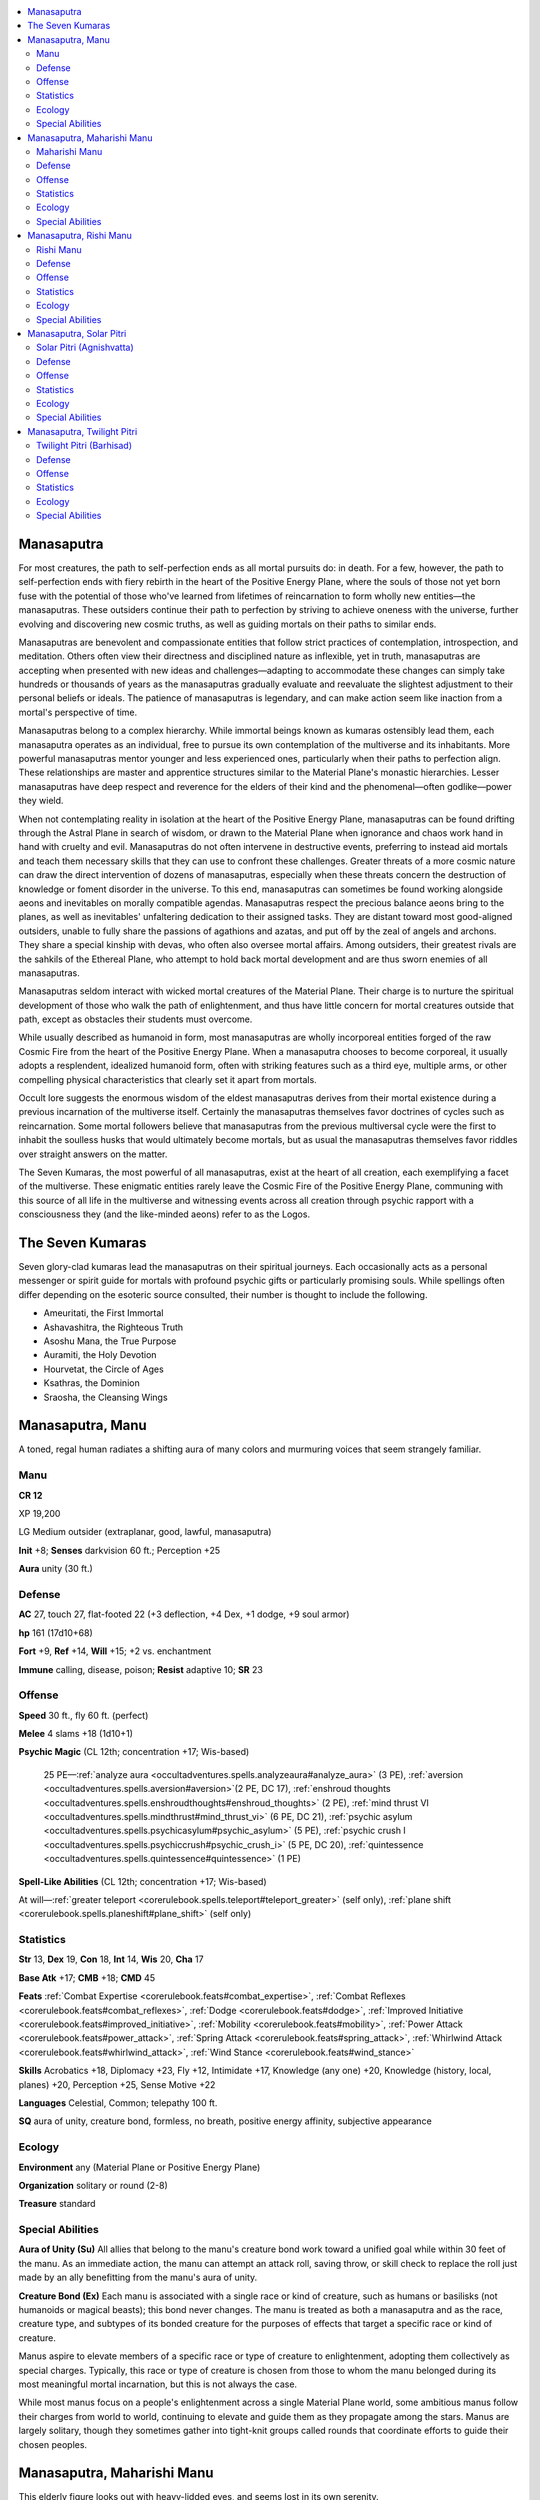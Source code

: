 
.. _`bestiary5.manasaputras`:

.. contents:: \ 

.. _`bestiary5.manasaputras#manasaputra`:

Manasaputra
************

For most creatures, the path to self-perfection ends as all mortal pursuits do: in death. For a few, however, the path to self-perfection ends with fiery rebirth in the heart of the Positive Energy Plane, where the souls of those not yet born fuse with the potential of those who've learned from lifetimes of reincarnation to form wholly new entities—the manasaputras. These outsiders continue their path to perfection by striving to achieve oneness with the universe, further evolving and discovering new cosmic truths, as well as guiding mortals on their paths to similar ends.

Manasaputras are benevolent and compassionate entities that follow strict practices of contemplation, introspection, and meditation. Others often view their directness and disciplined nature as inflexible, yet in truth, manasaputras are accepting when presented with new ideas and challenges—adapting to accommodate these changes can simply take hundreds or thousands of years as the manasaputras gradually evaluate and reevaluate the slightest adjustment to their personal beliefs or ideals. The patience of manasaputras is legendary, and can make action seem like inaction from a mortal's perspective of time.

Manasaputras belong to a complex hierarchy. While immortal beings known as kumaras ostensibly lead them, each manasaputra operates as an individual, free to pursue its own contemplation of the multiverse and its inhabitants. More powerful manasaputras mentor younger and less experienced ones, particularly when their paths to perfection align. These relationships are master and apprentice structures similar to the Material Plane's monastic hierarchies. Lesser manasaputras have deep respect and reverence for the elders of their kind and the phenomenal—often godlike—power they wield.

When not contemplating reality in isolation at the heart of the Positive Energy Plane, manasaputras can be found drifting through the Astral Plane in search of wisdom, or drawn to the Material Plane when ignorance and chaos work hand in hand with cruelty and evil. Manasaputras do not often intervene in destructive events, preferring to instead aid mortals and teach them necessary skills that they can use to confront these challenges. Greater threats of a more cosmic nature can draw the direct intervention of dozens of manasaputras, especially when these threats concern the destruction of knowledge or foment disorder in the universe. To this end, manasaputras can sometimes be found working alongside aeons and inevitables on morally compatible agendas. Manasaputras respect the precious balance aeons bring to the planes, as well as inevitables' unfaltering dedication to their assigned tasks. They are distant toward most good-aligned outsiders, unable to fully share the passions of agathions and azatas, and put off by the zeal of angels and archons. They share a special kinship with devas, who often also oversee mortal affairs. Among outsiders, their greatest rivals are the sahkils of the Ethereal Plane, who attempt to hold back mortal development and are thus sworn enemies of all manasaputras.

Manasaputras seldom interact with wicked mortal creatures of the Material Plane. Their charge is to nurture the spiritual development of those who walk the path of enlightenment, and thus have little concern for mortal creatures outside that path, except as obstacles their students must overcome.

While usually described as humanoid in form, most manasaputras are wholly incorporeal entities forged of the raw Cosmic Fire from the heart of the Positive Energy Plane. When a manasaputra chooses to become corporeal, it usually adopts a resplendent, idealized humanoid form, often with striking features such as a third eye, multiple arms, or other compelling physical characteristics that clearly set it apart from mortals.

Occult lore suggests the enormous wisdom of the eldest manasaputras derives from their mortal existence during a previous incarnation of the multiverse itself. Certainly the manasaputras themselves favor doctrines of cycles such as reincarnation. Some mortal followers believe that manasaputras from the previous multiversal cycle were the first to inhabit the soulless husks that would ultimately become mortals, but as usual the manasaputras themselves favor riddles over straight answers on the matter.

The Seven Kumaras, the most powerful of all manasaputras, exist at the heart of all creation, each exemplifying a facet of the multiverse. These enigmatic entities rarely leave the Cosmic Fire of the Positive Energy Plane, communing with this source of all life in the multiverse and witnessing events across all creation through psychic rapport with a consciousness they (and the like-minded aeons) refer to as the Logos.

.. _`bestiary5.manasaputras#the_seven_kumaras`:

The Seven Kumaras
******************

Seven glory-clad kumaras lead the manasaputras on their spiritual journeys. Each occasionally acts as a personal messenger or spirit guide for mortals with profound psychic gifts or particularly promising souls. While spellings often differ depending on the esoteric source consulted, their number is thought to include the following.

* Ameuritati, the First Immortal

* Ashavashitra, the Righteous Truth

* Asoshu Mana, the True Purpose

* Auramiti, the Holy Devotion

* Hourvetat, the Circle of Ages

* Ksathras, the Dominion

* Sraosha, the Cleansing Wings

.. _`bestiary5.manasaputras#manasaputra_manu`:

Manasaputra, Manu
******************

A toned, regal human radiates a shifting aura of many colors and murmuring voices that seem strangely familiar.

.. _`bestiary5.manasaputras#manu`:

Manu
=====

**CR 12** 

XP 19,200

LG Medium outsider (extraplanar, good, lawful, manasaputra)

\ **Init**\  +8; \ **Senses**\  darkvision 60 ft.; Perception +25

\ **Aura**\  unity (30 ft.)

.. _`bestiary5.manasaputras#defense`:

Defense
========

\ **AC**\  27, touch 27, flat-footed 22 (+3 deflection, +4 Dex, +1 dodge, +9 soul armor)

\ **hp**\  161 (17d10+68)

\ **Fort**\  +9, \ **Ref**\  +14, \ **Will**\  +15; +2 vs. enchantment

\ **Immune**\  calling, disease, poison; \ **Resist**\  adaptive 10; \ **SR**\  23

.. _`bestiary5.manasaputras#offense`:

Offense
========

\ **Speed**\  30 ft., fly 60 ft. (perfect)

\ **Melee**\  4 slams +18 (1d10+1)

\ **Psychic Magic**\  (CL 12th; concentration +17; Wis-based)

 25 PE—:ref:`analyze aura <occultadventures.spells.analyzeaura#analyze_aura>`\  (3 PE), :ref:`aversion <occultadventures.spells.aversion#aversion>`\ (2 PE, DC 17), :ref:`enshroud thoughts <occultadventures.spells.enshroudthoughts#enshroud_thoughts>`\  (2 PE), :ref:`mind thrust VI <occultadventures.spells.mindthrust#mind_thrust_vi>`\  (6 PE, DC 21), :ref:`psychic asylum <occultadventures.spells.psychicasylum#psychic_asylum>`\  (5 PE), :ref:`psychic crush I <occultadventures.spells.psychiccrush#psychic_crush_i>`\  (5 PE, DC 20), :ref:`quintessence <occultadventures.spells.quintessence#quintessence>`\  (1 PE)

\ **Spell-Like Abilities**\  (CL 12th; concentration +17; Wis-based)

At will—:ref:`greater teleport <corerulebook.spells.teleport#teleport_greater>`\  (self only), :ref:`plane shift <corerulebook.spells.planeshift#plane_shift>`\  (self only)

.. _`bestiary5.manasaputras#statistics`:

Statistics
===========

\ **Str**\  13, \ **Dex**\  19, \ **Con**\  18, \ **Int**\  14, \ **Wis**\  20, \ **Cha**\  17

\ **Base Atk**\  +17; \ **CMB**\  +18; \ **CMD**\  45

\ **Feats**\  :ref:`Combat Expertise <corerulebook.feats#combat_expertise>`\ , :ref:`Combat Reflexes <corerulebook.feats#combat_reflexes>`\ , :ref:`Dodge <corerulebook.feats#dodge>`\ , :ref:`Improved Initiative <corerulebook.feats#improved_initiative>`\ , :ref:`Mobility <corerulebook.feats#mobility>`\ , :ref:`Power Attack <corerulebook.feats#power_attack>`\ , :ref:`Spring Attack <corerulebook.feats#spring_attack>`\ , :ref:`Whirlwind Attack <corerulebook.feats#whirlwind_attack>`\ , :ref:`Wind Stance <corerulebook.feats#wind_stance>`

\ **Skills**\  Acrobatics +18, Diplomacy +23, Fly +12, Intimidate +17, Knowledge (any one) +20, Knowledge (history, local, planes) +20, Perception +25, Sense Motive +22

\ **Languages**\  Celestial, Common; telepathy 100 ft.

\ **SQ**\  aura of unity, creature bond, formless, no breath, positive energy affinity, subjective appearance

.. _`bestiary5.manasaputras#ecology`:

Ecology
========

\ **Environment**\  any (Material Plane or Positive Energy Plane)

\ **Organization**\  solitary or round (2-8)

\ **Treasure**\  standard

.. _`bestiary5.manasaputras#special_abilities`:

Special Abilities
==================

\ **Aura of Unity (Su)**\  All allies that belong to the manu's creature bond work toward a unified goal while within 30 feet of the manu. As an immediate action, the manu can attempt an attack roll, saving throw, or skill check to replace the roll just made by an ally benefitting from the manu's aura of unity.

\ **Creature Bond (Ex)**\  Each manu is associated with a single race or kind of creature, such as humans or basilisks (not humanoids or magical beasts); this bond never changes. The manu is treated as both a manasaputra and as the race, creature type, and subtypes of its bonded creature for the purposes of effects that target a specific race or kind of creature.

Manus aspire to elevate members of a specific race or type of creature to enlightenment, adopting them collectively as special charges. Typically, this race or type of creature is chosen from those to whom the manu belonged during its most meaningful mortal incarnation, but this is not always the case.

While most manus focus on a people's enlightenment across a single Material Plane world, some ambitious manus follow their charges from world to world, continuing to elevate and guide them as they propagate among the stars. Manus are largely solitary, though they sometimes gather into tight-knit groups called rounds that coordinate efforts to guide their chosen peoples.

.. _`bestiary5.manasaputras#manasaputra_maharishi_manu`:

Manasaputra, Maharishi Manu
****************************

This elderly figure looks out with heavy-lidded eyes, and seems lost in its own serenity.

.. _`bestiary5.manasaputras#maharishi_manu`:

Maharishi Manu
===============

**CR 16** 

XP 76,800

LG Medium outsider (extraplanar, good, lawful, manasaputra)

\ **Init**\  +10; \ **Senses**\  darkvision 60 ft.; Perception +28

Defense
========

\ **AC**\  31, touch 31 flat-footed 24 (+6 Dex, +4 deflection +1 dodge, +10 soul armor)

\ **hp**\  237 (19d10+133)

\ **Fort**\  +13, \ **Ref**\  +17, \ **Will**\  +17; +4 vs. dismissal, +2 vs. enchantment

\ **Immune**\  calling, disease, poison; \ **Resist**\  adaptive 10; \ **SR**\  27

Offense
========

\ **Speed**\  30 ft., fly 60 ft. (perfect)

\ **Melee**\  unarmed strike +21/+16/+11/+6 (2d6+2) or

 aging touch +21 (12d10)

\ **Psychic Magic**\  (CL 16th; concentration +22; Wisdom-based)

 27 PE —:ref:`catatonia <occultadventures.spells.catatonia#catatonia>`\  (3 PE, DC 19), :ref:`cognitive block  <occultadventures.spells.cognitiveblock#cognitive_block>`\ (3 PE, DC 19), :ref:`divide mind <occultadventures.spells.dividemind#divide_mind>`\  (9 PE), :ref:`mind thrust IV <occultadventures.spells.mindthrust#mind_thrust_iv>`\  (4 PE, DC 20), :ref:`remote viewing <occultadventures.spells.remoteviewing#remote_viewing>`\  (5 PE), :ref:`retrocognition <occultadventures.spells.retrocognition#retrocognition>`\  (5 PE), :ref:`unshakable zeal <occultadventures.spells.unshakablezeal#unshakable_zeal>`\  (7 PE)

\ **Spell-Like Abilities**\  (CL 16th; concentration +22; Wisdom-based)

 At will—:ref:`greater teleport <corerulebook.spells.teleport#teleport_greater>`\  (self only), :ref:`plane shift <corerulebook.spells.planeshift#plane_shift>`\  (self only)

\ **Special Attacks**\  aging touch

Statistics
===========

\ **Str**\  15, \ **Dex**\  23, \ **Con**\  24, \ **Int**\  16, \ **Wis**\  23, \ **Cha**\  18

\ **Base Atk**\  +19; \ **CMB**\  +21; \ **CMD**\  52

\ **Feats**\  :ref:`Blind-Fight <corerulebook.feats#blind_fight>`\ , :ref:`Combat Reflexes <corerulebook.feats#combat_reflexes>`\ , :ref:`Dodge <corerulebook.feats#dodge>`\ , :ref:`Improved Initiative <corerulebook.feats#improved_initiative>`\ , :ref:`Improved Unarmed Strike <corerulebook.feats#improved_unarmed_strike>`\ , :ref:`Lightning Stance <corerulebook.feats#lightning_stance>`\ , :ref:`Mobility <corerulebook.feats#mobility>`\ , :ref:`Skill Focus <corerulebook.feats#skill_focus>`\  (Knowledge [history]), :ref:`Vital Strike <corerulebook.feats#vital_strike>`\ , :ref:`Wind Stance <corerulebook.feats#wind_stance>`

\ **Skills**\  Acrobatics +25, Diplomacy +26, Fly +14, Intimidate +23, Knowledge (any one) +25, Knowledge (history) +31, Knowledge (local, planes) +25, Perception +28, Sense Motive +28

\ **Languages**\  Celestial, Common; telepathy 100 ft.

\ **SQ**\  evolutionary sentinel, formless, no breath, positive energy affinity, subjective appearance, timeless

Ecology
========

\ **Environment**\  any (Material Plane or Positive Energy Plane)

\ **Organization**\  solitary

\ **Treasure**\  none

Special Abilities
==================

\ **Aging Touch (Su)**\  As a standard action, a maharishi manu in either corporeal or incorporeal form can make a touch attack against a living creature to wear down the creature's body with age, dealing 12d10 points of damage and stunning the creature for 1 round. Creatures immune to magical aging are immune to this damage, but otherwise the damage bypasses all forms of damage reduction. A successful DC 26 Fortitude save halves the damage and negates the stun effect. The save DC is Constitution-based.

\ **Evolutionary Sentinel (Su)**\  A maharishi manu gains a +4 bonus on saves to resist the effects of a \ *dismissal*\  spell or similar effect while visiting the world it is currently supervising.

\ **Timeless (Ex)**\  A maharishi manu oversees vast periods of evolution without impediment. It is unaffected by magical aging effects and spells that manipulate time. Whenever a creature under the effect of :ref:`time stop <corerulebook.spells.timestop#time_stop>`\  (or a similar effect) comes within 1 mile of a maharishi manu, the maharishi manu instantly gains the ability to act normally during the remaining duration of the effect, allowing the two creatures to interact.

Serene, introspective, and simultaneously old and timeless, a maharishi manu often sits in quiet contemplation, speaking only rarely and acting only when it must. When it does communicate, it tends to do so telepathically, and phrases its advice and commands as strange riddles that seem nonsensical at first, but grow increasingly meaningful as listeners overcome struggles and grow on their own.

Maharishi manus are at the pinnacle of the manu caste of manasaputras, leading the hierarchy by following directions set by the kumaras and the Logos at the center of the Positive Energy Plane. These outsiders govern the spiritual development over vast epochs, teaching lesser manus and guiding all mortal incarnations toward a sense of perfect enlightenment. Because of the nature of their missions, maharishi manus form strong bonds with the inhabitants of the planets under their care and are never kept away for long before returning to those worlds should they be banished by malicious forces.

.. _`bestiary5.manasaputras#manasaputra_rishi_manu`:

Manasaputra, Rishi Manu
************************

This regal, apparently human figure has glowing purple eyes and the grace and fluidity of water given form.

.. _`bestiary5.manasaputras#rishi_manu`:

Rishi Manu
===========

**CR 14** 

XP 38,400

LG Medium outsider (extraplanar, good, lawful, manasaputra)

\ **Init**\  +10; \ **Senses**\  darkvision 60 ft.; Perception +26

Defense
========

\ **AC**\  31, touch 31, flat-footed 24 (+4 deflection, +6 Dex, +1 dodge, +10 soul armor)

\ **hp**\  189 (18d10+90)

\ **Fort**\  +11, \ **Ref**\  +17, \ **Will**\  +16; +2 vs. enchantment

\ **Immune**\  calling, disease, poison; \ **Resist**\  adaptive 10; \ **SR**\  25

Offense
========

\ **Speed**\  30 ft., fly 60 ft. (perfect)

\ **Melee**\  \ *rishi scepter*\  +27/+27/+22/+17/+12 (2d6+10/18-20) or

 4 slams +22 (2d6+4)

\ **Ranged**\  cosmic fire +24 touch (10d6 fire and 10d6 positive energy)

\ **Psychic Magic**\  (CL 14th; concentration +19; Wisdom-based)

 19 PE —:ref:`anticipate thoughts <occultadventures.spells.anticipatethoughts#anticipate_thoughts>`\  (2 PE), :ref:`burst of insight <occultadventures.spells.burstofinsight#burst_of_insight>`\ (1 PE), :ref:`dream council <occultadventures.spells.dreamcouncil#dream_council>`\  (6 PE, DC 21), :ref:`synapse overload <occultadventures.spells.synapseoverload#synapse_overload>`\  (5 PE, DC 20), :ref:`remote viewing <occultadventures.spells.remoteviewing#remote_viewing>`\  (5 PE)

\ **Spell-Like Abilities**\  (CL 14th; concentration +19; Wisdom-based)

At will—:ref:`greater teleport <corerulebook.spells.teleport#teleport_greater>`\  (self only), :ref:`plane shift <corerulebook.spells.planeshift#plane_shift>`\  (self only)

\ **Special Attacks**\  cosmic fire, rishi scepter

Statistics
===========

\ **Str**\  19, \ **Dex**\  23, \ **Con**\  20, \ **Int**\  16, \ **Wis**\  21, \ **Cha**\  18

\ **Base Atk**\  +18; \ **CMB**\  +22; \ **CMD**\  53

\ **Feats**\  :ref:`Blind-Fight <corerulebook.feats#blind_fight>`\ , :ref:`Combat Reflexes <corerulebook.feats#combat_reflexes>`\ , :ref:`Dazzling Display <corerulebook.feats#dazzling_display>`\ , :ref:`Dodge <corerulebook.feats#dodge>`\ , :ref:`Improved Initiative <corerulebook.feats#improved_initiative>`\ , :ref:`Mobility <corerulebook.feats#mobility>`\ , :ref:`Shatter Defenses <corerulebook.feats#shatter_defenses>`\ , :ref:`Weapon Focus <corerulebook.feats#weapon_focus>`\  (rishi scepter), :ref:`Wind Stance <corerulebook.feats#wind_stance>`\  

\ **Skills**\  Acrobatics +24, Diplomacy +25, Fly +14, Intimidate +22, Knowledge (any one) +24, Knowledge (history, local, planes) +24, Perception +26, Sense Motive +26

\ **Languages**\  Celestial, Common; telepathy 100 ft.

\ **SQ**\  formless, no breath, planetary bond, positive energy affinity, subjective appearance

Ecology
========

\ **Environment**\  any (Material Plane or Positive Energy Plane)

\ **Organization**\  solitary or council (2-16)

\ **Treasure**\  standard

Special Abilities
==================

\ **Cosmic Fire (Su)**\  As a standard action a rishi manu can project a ray of cosmic fire with a range of 100 feet. Firing this ray does not provoke attacks of opportunity. This ray deals 10d6 points of fire damage and 10d6 points of positive energy damage. This positive energy does not harm creatures not normally damaged by positive energy nor does it heal them.

\ **Planetary Bond (Ex)**\  Each rishi manu is bonded to a particular planet on the Material Plane. While on its bonded world, a rishi manu doesn't count as extraplanar. When traveling to its bonded world from an extraplanar location using :ref:`plane shift <corerulebook.spells.planeshift#plane_shift>`\ , a rishi manu always arrives at the exact location of its choice.

\ **Rishi Scepter (Su)**\  Rishi manus possess a scepter forged from thought and will. In the hands of a rishi manu, it functions as a \ *+4 speed club*\  that deals damage as if it were two size categories larger and penetrates damage reduction as if it were both lawful-aligned and good-aligned. A rishi manu can touch a living creature of lawful good alignment with its scepter, granting it the benefits of :ref:`moment of prescience <corerulebook.spells.momentofprescience#moment_of_prescience>`\  (CL 14th). Once a creature has benefited from the touch of a rishi scepter, it can't benefit from it again for 24 hours.

Rishi manus are the shepherds of entire worlds, watching for shifts in the collective consciousness and gently nudging specific individuals of significant power or influence toward paths of enlightenment that will affect as many others as possible.

.. _`bestiary5.manasaputras#manasaputra_solar_pitri`:

Manasaputra, Solar Pitri
*************************

This massive, red-skinned creature surges with roiling waves of brilliant fire.

.. _`bestiary5.manasaputras#solar_pitri_(agnishvatta)`:

Solar Pitri (Agnishvatta)
==========================

XP 307,200 CR 22/MR 8

LG Large outsider (extraplanar, good, lawful, manasaputra, mythic)

\ **Init**\  +19/-1; \ **Senses**\  darkvision 60 ft. :ref:`true seeing <corerulebook.spells.trueseeing#true_seeing>`\ ; Perception +35

\ **Aura**\  cosmic fire (60 ft., DC 35)

Defense
========

\ **AC**\  41, touch 41, flat-footed 32 (+8 deflection, +7 Dex, +2 dodge, -1 size, +15 soul armor)

\ **hp**\  404 (24d10+272)

\ **Fort**\  +16, \ **Ref**\  +21, \ **Will**\  +23; +2 vs. enchantment

\ **DR**\  10/epic; \ **Immune**\  calling, disease, poison; \ **Resist**\  adaptive 30; \ **SR**\  33

Offense
========

\ **Speed**\  30 ft., fly 60 ft. (perfect)

\ **Melee**\  4 slams +35 (3d6+12/19-20)

\ **Ranged**\  4 disintegration rays +30 touch (10d6)

\ **Special Attacks**\  disintegration rays, mythic power (8/day, surge +1d10), radiant transformation (DC 30)

\ **Psychic Magic**\  (CL 20th; concentration +29; Wisdom-based)

 36 PE —:ref:`awaken construct <occultadventures.spells.awakenconstruct#awaken_construct>`\  (6 PE, DC 25), :ref:`divide mind <occultadventures.spells.dividemind#divide_mind>`\ (9 PE), :ref:`ego whip V <occultadventures.spells.egowhip#ego_whip_v>`\  (7 PE, DC 26), :ref:`greater create mindscape <occultadventures.spells.createmindscape#create_mindscape_greater>`\  (6 PE, DC 25), :ref:`mindscape door <occultadventures.spells.mindscapedoor#mindscape_door>`\  (5 PE, DC 24), :ref:`retrocognition <occultadventures.spells.retrocognition#retrocognition>`\  (5 PE)

\ **Spell-Like Abilities**\  (CL 20th; concentration +29; Wisdom-based)

Constant—:ref:`true seeing <corerulebook.spells.trueseeing#true_seeing>`

At will—:ref:`greater teleport <corerulebook.spells.teleport#teleport_greater>`\  (self only), :ref:`plane shift <corerulebook.spells.planeshift#plane_shift>`\  (self only)

1/day—\ *miracle*\  (DC 28), :ref:`true resurrection <corerulebook.spells.trueresurrection#true_resurrection>`\ , \ *wish*\ (DC 28)

 \ **M**\  mythic spell-like ability

Statistics
===========

\ **Str**\  35, \ **Dex**\  25, \ **Con**\  26, \ **Int**\  24, \ **Wis**\  28, \ **Cha**\  27

\ **Base Atk**\  +24; \ **CMB**\  +37; \ **CMD**\  79

\ **Feats**\  :ref:`Blind-Fight <corerulebook.feats#blind_fight>`\ , :ref:`Blinding Critical <corerulebook.feats#blinding_critical>`\ , :ref:`Combat Expertise <corerulebook.feats#combat_expertise>`\ , :ref:`Critical Focus <corerulebook.feats#critical_focus>`\ , :ref:`Dodge <corerulebook.feats#dodge>`\ , :ref:`Improved Critical <corerulebook.feats#improved_critical>`\  (slam), :ref:`Improved Initiative <corerulebook.feats#improved_initiative>`\ , :ref:`Mobility <corerulebook.feats#mobility>`\ , :ref:`Power Attack <corerulebook.feats#power_attack>`\ , :ref:`Spring Attack <corerulebook.feats#spring_attack>`\ , :ref:`Whirlwind Attack <corerulebook.feats#whirlwind_attack>`\ , :ref:`Wind Stance <corerulebook.feats#wind_stance>`\  

\ **Skills**\  Acrobatics +30, Bluff +34, Diplomacy +34, Fly +39, Intimidate +34, Knowledge (any one) +30, Knowledge (arcana) +27, Knowledge (history, planes) +33, Knowledge (local) +29, Knowledge (religion) +30, Perception +35, Sense Motive +35, Use Magic Device +31

\ **Languages**\  Aklo, Celestial, Common, Draconic; telepathy 100 ft.

\ **SQ**\  formless, mythic spell-like abilities, positive energy affinity, subjective appearance, unending

Ecology
========

\ **Environment**\  any (Positive Energy Plane)

\ **Organization**\  solitary

\ **Treasure**\  standard

Special Abilities
==================

\ **Cosmic Fire Aura (Su)**\  Non-manasaputras that end their turn within 60 feet of a solar pitri take 5d6 points of fire damage and 5d6 points of positive energy damage. This positive energy does not harm creatures not normally damaged by positive energy, but doesn't heal them either. A mythic creature that succeeds at a DC 31 Will save takes half damage. An undead creature with HD less than half of the solar pitri's that ends its turn within the solar pitri's cosmic fire aura is automatically destroyed. Mythic undead that succeed at their Will saves are not destroyed, but must succeed at new will saves each round they remain within the aura. Manus, rishi manus, and maharishi manus that are slain within the cosmic fire aura return to life as if affected by :ref:`true resurrection <corerulebook.spells.trueresurrection#true_resurrection>`\  at the beginning of their next turns, so long as the solar pitri remains alive and its aura remains present at the location of the manasaputra's death at that time. The save DC is Wisdom-based.

\ **Disintegration Rays (Su)**\  A solar pitri can produce magical rays, each with a range of 100 feet. The solar pitri can shoot a single ray as an attack action or up to four rays as a full-attack action. Firing a ray doesn't provoke attacks of opportunity. Each ray deals 10d6 points of damage. Creatures reduced to 0 hit points by a ray are slain instantly and reduced to ash.

\ **Mythic Spell-Like Abilities (Ex)**\  A solar pitri can expend uses of mythic power to use the mythic version of :ref:`plane shift <corerulebook.spells.planeshift#plane_shift>`\  or \ *wish*\  as if the ability were a mythic spell.

\ **Radiant Transformation (Su)**\  When a solar pitri takes a move action to become incorporeal, it explodes in a burst of blinding light. All non-manasaputras within line of sight are permanently blinded. Mythic creatures that succeed at a DC 31 Reflex save are not affected. The save DC is Wisdom-based.

\ **Unending (Su)**\  When a solar pitri is slain by a non-mythic source, it returns to life 24 hours later at the heart of the Positive Energy Plane.

Nearly perfect in form, action, and thought, solar pitris are revered as godlike creatures, and possess souls on fire with the radiance of creation and reincarnation. Solar pitris are in some ways alien to mortal reality, yet strongly in tune with it by way of the cycle of reincarnation. Each solar pitri is the embodiment of a soul that lived thousands—if not millions—of incarnations in at least one other multiverse that existed prior to the creation of the current one. Final expressions of enlightenment, these incredibly powerful entities have guided the development of all life for countless eons. Solar pitris possess singular focus on the development of the entire multiverse and all its creatures—some say even of deities themselves—guiding events down a course that leads like a descending spiral to another cycle of reincarnation at the eventual end of the current multiverse and creation of the next.

Some occult scholars contend that there are only seven solar pitris, and that they are the seven kumaras. Others believe that the numbers of these creatures range in the hundreds, thousands, or even millions, but that the majority of the solar pitris rest in still and silent meditation at the heart of the Positive Energy Plane, never venturing out into the vastness of the Astral Plane or other corners of the multiverse. Such sages insist that the intensity of their contemplation and meditation is the underlying fuel for the progression of souls, the expansion of space, and the flow of time. Some even go so far as to credit the solar pitris with the creation of the Cosmic Fire in the first place, though like all theories about the manasaputras in general and the kumaras in particular, the details are the subjects of heated debate and very little concrete evidence.

All the various camps of esoteric thought agree that seven of these creatures are known as the kumaras, and that they are the only solar pitris who have interacted with creatures that are not other manasaputras. Scholars generally believe that the solar pitris serve as masters to a number of twilight pitris, and sometimes even various manus, but the exact relationships seem to have a degree of fluidity—as some esoteric texts insist that this group of manasaputras serve Ksathras, the Dominion, while others claim the same group or members of that group serve Ameuritati, the First Immortal. Many of these contradictions stem from transcription mistakes in ancient texts or issues with the variety of spellings or even names by which some kumaras are known, but others can be explained only by shifts in the structure of the manasaputra caste system over the eons.

The lore regarding the relationship between the solar pitris and mortal races is less muddled. Most stories relate that at the dawn of creation, solar pitris took pity on misguided mortals, who were confused by the teachings and guidance given to them by the twilight pitris. The twilight pitris' nurturing led to overly rational mortals who lacked the compassion and empathy necessary for true enlightenment. The solar pitris intervened, and granted those wayward mortals a favored place in the cycle of cosmic reincarnation. Scholars speculate that this act on the part of the solar pitris was the first step that led to the evolution of :ref:`samsarans <bestiary4.samsaran>`\ , though many samsarans deny this story, instead insisting that they are early forms of what will later become the next wave of manasaputras.

Because of their unfathomably ancient minds and far-reaching plans, solar pitris rarely interact with other creatures. They must restrain their power, lest their very presence prove deadly to other living beings. Solar pitris are creatures of fire, and even witnessing a solar pitri shifting from corporeality to incorporeality from afar can blind mortals. Creatures that come close to a solar pitri are scorched by the outsider's boundless, radiant energies. Adherents of some cults attempt such approaches regardless of the danger, believing that even if they burn to death, their souls will be purified by the solar pitri's presence. Most of what is known about solar pitris comes from the teachings handed down to mortals by lesser manasaputras, the traditions of those samsarans who believe that they are connected to manasaputras (or even that they are some early form of manu), the often wild and fanciful speculation of occult thinkers, the feverish dreams of eccentric mystics, and the few legitimate historical accounts of the various kumaras leaving their contemplation within the Cosmic Fire and interacting with mortals. But even then, only monumental events such as mass extinctions of whole worlds, the death of gods, the eradication of an entire intelligent species, or other reality-shaking events draw solar pitris' attention. Otherwise, their time is spent pondering unknowable truths and guiding other manasaputras from deep within the heart of the Positive Energy Plane.

.. _`bestiary5.manasaputras#manasaputra_twilight_pitri`:

Manasaputra, Twilight Pitri
****************************

Cerulean light surrounds this towering four-armed figure in a vibrant corona.

.. _`bestiary5.manasaputras#twilight_pitri_(barhisad)`:

Twilight Pitri (Barhisad)
==========================

**CR 18** 

XP 153,600

LG Large outsider (extraplanar, good, lawful, manasaputra)

\ **Init**\  +12; \ **Senses**\  darkvision 60 ft.; Perception +35

\ **Aura**\  frightful presence (60 ft., DC 23)

Defense
========

\ **AC**\  36, touch 32, flat-footed 27 (+8 Dex, +1 :ref:`Dodge <corerulebook.feats#dodge>`\ , +4 shield, -1 size, +14 Wis)

\ **hp**\  300 (24d10+168)

\ **Fort**\  +15, \ **Ref**\  +22, \ **Will**\  +22; +2 vs. enchantment

\ **Defensive Abilities**\  cerulean nimbus; \ **Immune**\  calling, disease, poison; \ **Resist**\  adaptive 15; \ **SR**\  29

Offense
========

\ **Speed**\  40 ft., fly 60 ft. (perfect)

\ **Melee**\  unarmed strike +28/+23/+18/+13 (2d10+8/19-20/Ã3)

\ **Ranged**\  lunar rays +31/+26/+21/+16 touch (8d6 cold and 8d6 positive energy)

\ **Psychic Magic (Sp)**\  (CL 18th; concentration +26; Wisdom-based)

 45 PE—:ref:`aversion <occultadventures.spells.aversion#aversion>`\  (2 PE, DC 20), \ *awaken*\  (5 PE), :ref:`awaken construct <occultadventures.spells.awakenconstruct#awaken_construct>`\ (6 PE), :ref:`babble <occultadventures.spells.babble#babble>`\  (3 PE, DC 21), :ref:`ego whip V <occultadventures.spells.egowhip#ego_whip_v>`\  (7 PE, DC 25), :ref:`greater synaptic pulse <occultadventures.spells.synapticpulse#synaptic_pulse_greater>`\  (5 PE, DC 23), :ref:`mind thrust VI <occultadventures.spells.mindthrust#mind_thrust_vi>`\  (6 PE, DC 24), :ref:`mindwipe <occultadventures.spells.mindwipe#mindwipe>`\  (4 PE, DC 22), :ref:`psychic image <occultadventures.spells.psychicimage#psychic_image>`\  (9 PE), :ref:`psychic surgery  <occultadventures.spells.psychicsurgery#psychic_surgery>`\  (6 PE), :ref:`synapse overload <occultadventures.spells.synapseoverload#synapse_overload>`\  (5 PE, DC 23)

\ **Spell-Like Abilities**\  (CL 18th; concentration +26; Wisdom-based)

At will—:ref:`greater teleport <corerulebook.spells.teleport#teleport_greater>`\  (self only), :ref:`plane shift <corerulebook.spells.planeshift#plane_shift>`\  (self only)

\ **Space**\  10 ft.; \ **Reach**\  10 ft.

\ **Special Attacks**\  anatomical undoing, lunar rays, :ref:`Stunning Fist <corerulebook.feats#stunning_fist>`\  (6/day, DC 18)

Statistics
===========

\ **Str**\  19, \ **Dex**\  27, \ **Con**\  24, \ **Int**\  18, \ **Wis**\  26, \ **Cha**\  13

\ **Base Atk**\  +24; \ **CMB**\  +29; \ **CMD**\  62

\ **Feats**\  :ref:`Combat Reflexes <corerulebook.feats#combat_reflexes>`\ , :ref:`Critical Focus <corerulebook.feats#critical_focus>`\ , :ref:`Dodge <corerulebook.feats#dodge>`\ , :ref:`Improved Critical <corerulebook.feats#improved_critical>`\  (unarmed strike), :ref:`Improved Initiative <corerulebook.feats#improved_initiative>`\ , :ref:`Improved Unarmed Strike <corerulebook.feats#improved_unarmed_strike>`\ , Improved :ref:`Vital Strike <corerulebook.feats#vital_strike>`\ , :ref:`Mobility <corerulebook.feats#mobility>`\ , :ref:`Stunning Critical <corerulebook.feats#stunning_critical>`\ , :ref:`Stunning Fist <corerulebook.feats#stunning_fist>`\ , :ref:`Vital Strike <corerulebook.feats#vital_strike>`\ , :ref:`Weapon Focus <corerulebook.feats#weapon_focus>`\  (unarmed strike)

\ **Skills**\  Acrobatics +32 (+36 when jumping), Fly +41, Intimidate +25, Knowledge (arcana, dungeoneering, history, planes) +31, Perception +35, Spellcraft +31, Stealth +31

\ **Languages**\  Aklo, Celestial, Common; telepathy 100 ft.

\ **SQ**\  no breath, positive energy affinity, third eye

Ecology
========

\ **Environment**\  any (Positive Energy Plane)

\ **Organization**\  solitary

\ **Treasure**\  none

Special Abilities
==================

\ **Anatomical Undoing (Ex)**\  A twilight pitri adds its Wisdom modifier instead of its Strength modifier to damage dealt by its unarmed attacks, as it has an intuitive grasp of how to unmake corporeal forms. On a critical hit with its unarmed strike, it deals triple damage.

\ **Cerulean Nimbus (Su)**\  Twilight pitris are surrounded by an eerie blue light said to be a reflection from a previous version of the multiverse. While active, this light grants them a +4 shield bonus to their AC. A twilight pitri can make use of its frightful presence aura only while its cerulean nimbus surrounds it. The pitri can dismiss the light as a free action, even when it is not the pitri's turn, to reroll any one saving throw or to negate a critical hit. A dismissed nimbus returns in 1d3 rounds.

\ **Lunar Rays (Su)**\  A twilight pitri can shoot rays of moonlight with a range of 100 feet. A twilight pitri can fire a single ray as an attack action, or up to four rays as a full attack action. Firing a ray does not provoke attacks of opportunity. A twilight pitri can apply its :ref:`Vital Strike <corerulebook.feats#vital_strike>`\  feats to lunar rays. Each ray deals 8d6 points of cold damage and 8d6 points of positive energy damage. This positive energy does not harm creatures that aren't normally damaged by positive energy, nor does it heal them.

\ **Third Eye (Su)**\  As a swift action, a twilight pitri can open or close its third eye. While the eye is open, the twilight pitri gains access to an additional pool of 45 PE and gains a constant :ref:`true seeing <corerulebook.spells.trueseeing#true_seeing>`\  effect, but loses the benefits of its cerulean nimbus. This pool of psychic energy is separate from the twilight pitri's regular pool, and is accessible only while the third eye is open. Effects that blind a twilight pitri prevent the use of this ability.

While clerics and oracles spin their own myths of creation, manasaputras tout an occult truth behind these stories—the current multiverse is not the first to exist and it won't be the last. Like the cycle of seasons and the moon, existence itself waxes and wanes.

Similar to the highest caste of pitris, twilight pitris are manasaputras whose existence predates the current multiverse. Unlike the solar pitris, these creatures started their path to enlightenment in the preceding multiverse, not some more ancient one. During that indescribable existence, twilight pitris were mortals who ascended to the ranks of manus. Surviving the natural end of their native reality, they endured and were incarnated into the current multiverse as this higher caste of manasaputras. Though they are in a higher form, it is one filled with tribulation and challenge, as becoming a twilight pitri is among the greatest trials in the path to absolute enlightenment.

This transition between multiverses has the effect of cutting off the former manus' souls from the Cosmic Fire of creation. This "twilight" forces the new pitris to pursue enlightenment without the fire's guidance.

While these creatures can hover around the Cosmic Fire on the Positive Energy Plane, they are barred from entering it. Some occult scholars believe this is merely a taboo, but the prohibition is more than a metaphysical barrier. These pitris are incapable of the spiritual incorporeality found among other types of manasaputras, which enables communion with the flame.

While some occult scholars teach that this exile is some form of punishment for actions in past incarnations, both twilight and even solar pitris deny this explanation. Instead, exile from the cosmic source is a test in spiritual suffering and self-sufficiency. Without the benefit of the Cosmic Fire, each twilight pitri must look within itself or to others to achieve full enlightenment, which is both challenging and spiritually taxing. Failure of this test leads to either the destruction of a twilight pitri or its continuance within lesser incarnations until the death of this multiverse and the creation of the next. Those who gain true enlightenment from this test become solar pitris when the next multiverse ignites, though most achieve status as a twilight pitri, fail the test, and are reincarnated as lesser manasaputras many times before succeeding and becoming solar pitris.

Because these pitris are disconnected from the cosmic source, their wisdom can sometimes seem imperfect, at least compared to that of the solar pitris. While all twilight pitris seek to expand enlightenment in the multiverse, their actions can accidently work against enlightened truth.

During the earliest epochs of this multiverse, the first twilight pitris sought not only to shepherd the fledgling races, but also to impart knowledge and reason to those with whom they formed the closest bonds. The results of this effort still haunt them, as the pitris' imperfect mastery of cosmic enlightenment turned these races into beings driven only by reason, logic, and systematic philosophies. As these beliefs opposed the spiritual ascension touted by other manasaputras, these early races ascended to become other types of outsiders, swelling the ranks of such beings. In the end, the kumaras had to intercede and right the wrongs inadvertently spurred by the twilight pitris' actions. Because of this, many twilight pitris have chosen to be more contemplative and intuitive in deciding on their courses of action than other manasaputras, while others become more active hoping to make up for this early misstep.

In spite of their alien origins, twilight pitris seek to aid and inspire mortals of the Material Plane. They take great care to search for and study the individual mortals, societies, and worlds that hold the greatest promise. Mortals who show the best chance of becoming some form of manu in their next incarnations are chosen and taught the methods of contemplation, mindfully executed action, and focused meditation necessary to achieve their next stage of enlightenment. At the same time, such visitations—either to mortals or others of their kind—can be both a boon and a curse, for the twilight pitris often act in unexpected ways—their minds inscrutable to the denizens of the Material Plane—and their lack of connection with the Cosmic Fire often makes them seem disconnected from other manasaputras. A handful of kumaras seek out the aid of twilight pitris when they do leave the Positive Energy Plane, enjoying and finding wisdom in their sometimes alien and unexpected modes of thought.

Relationships between twilight pitris and manus are complicated. Many manus have at least one twilight pitri to thank for their first steps of enlightenment and acceptance into the manasaputra castes, but upon ascension, the new manus intuit how disconnected their former teachers are from the cosmic source of all things. They immediately find the words and guidance of the twilight pitris to be filled with half-truths and blind paths, even though the twilight pitri's intentions are true and honorable. These manus still give members of this caste the respect and reverence they deserve, and understand the importance of this test—especially since they may face it themselves one day—but often go to great pains to avoid asking a twilight pitri for counsel. Relationships between twilight pitris and samsarans are even more strained, as knowledgeable members of that race blame the twilight pitris for nearly damning the entire samsaran race to a path outside of reincarnation and enlightenment. While they would never outwardly disrespect these higher forms of being, they are often suspicious of the twilight pitris' guidance and disregard twilight pitris' advice. Some samsarans outright refuse all aid coming from one of these manasaputras.

